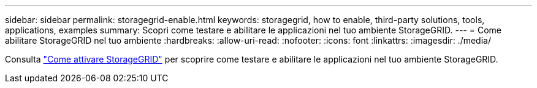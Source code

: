 ---
sidebar: sidebar 
permalink: storagegrid-enable.html 
keywords: storagegrid, how to enable, third-party solutions, tools, applications, examples 
summary: Scopri come testare e abilitare le applicazioni nel tuo ambiente StorageGRID. 
---
= Come abilitare StorageGRID nel tuo ambiente
:hardbreaks:
:allow-uri-read: 
:nofooter: 
:icons: font
:linkattrs: 
:imagesdir: ./media/


[role="lead"]
Consulta https://docs.netapp.com/us-en/storagegrid-enable/index.html["Come attivare StorageGRID"^] per scoprire come testare e abilitare le applicazioni nel tuo ambiente StorageGRID.
